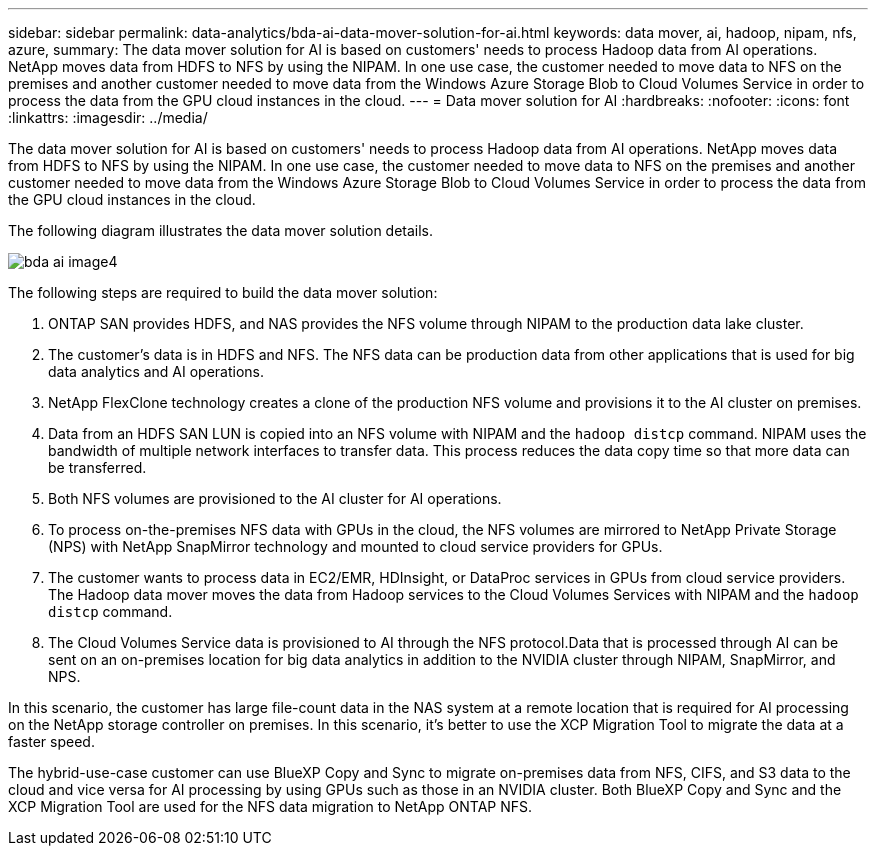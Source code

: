 ---
sidebar: sidebar
permalink: data-analytics/bda-ai-data-mover-solution-for-ai.html
keywords: data mover, ai, hadoop, nipam, nfs, azure,
summary: The data mover solution for AI is based on customers' needs to process Hadoop data from AI operations. NetApp moves data from HDFS to NFS by using the NIPAM. In one use case, the customer needed to move data to NFS on the premises and another customer needed to move data from the Windows Azure Storage Blob to Cloud Volumes Service in order to process the data from the GPU cloud instances in the cloud.
---
= Data mover solution for AI
:hardbreaks:
:nofooter:
:icons: font
:linkattrs:
:imagesdir: ../media/

//
// This file was created with NDAC Version 2.0 (August 17, 2020)
//
// 2022-02-03 19:40:46.785166
//

[.lead]
The data mover solution for AI is based on customers' needs to process Hadoop data from AI operations. NetApp moves data from HDFS to NFS by using the NIPAM. In one use case, the customer needed to move data to NFS on the premises and another customer needed to move data from the Windows Azure Storage Blob to Cloud Volumes Service in order to process the data from the GPU cloud instances in the cloud.

The following diagram illustrates the data mover solution details.

image::bda-ai-image4.png[]

The following steps are required to build the data mover solution:

. ONTAP SAN provides HDFS, and NAS provides the NFS volume through NIPAM to the production data lake cluster.
. The customer’s data is in HDFS and NFS. The NFS data can be production data from other applications that is used for big data analytics and AI operations.
. NetApp FlexClone technology creates a clone of the production NFS volume and provisions it to the AI cluster on premises.
. Data from an HDFS SAN LUN is copied into an NFS volume with NIPAM and the `hadoop distcp` command. NIPAM uses the bandwidth of multiple network interfaces to transfer data. This process reduces the data copy time so that more data can be transferred.
. Both NFS volumes are provisioned to the AI cluster for AI operations.
. To process on-the-premises NFS data with GPUs in the cloud, the NFS volumes are mirrored to NetApp Private Storage (NPS) with NetApp SnapMirror technology and mounted to cloud service providers for GPUs.
. The customer wants to process data in EC2/EMR,  HDInsight, or DataProc services in GPUs from cloud service providers. The Hadoop data mover moves the data from Hadoop services to the Cloud Volumes Services with NIPAM and the `hadoop distcp` command.
. The Cloud Volumes Service data is provisioned to AI through the NFS protocol.Data that is processed through AI can be sent on an on-premises location for big data analytics in addition to the NVIDIA cluster through NIPAM, SnapMirror, and NPS.

In this scenario, the customer has large file-count data in the NAS system at a remote location that is required for AI processing on the NetApp storage controller on premises. In this scenario, it’s better to use the XCP Migration Tool to migrate the data at a faster speed.

The hybrid-use-case customer can use BlueXP Copy and Sync to migrate on-premises data from NFS, CIFS, and S3 data to the cloud and vice versa for AI processing by using GPUs such as those in an NVIDIA cluster. Both BlueXP Copy and Sync and the XCP Migration Tool are used for the NFS data migration to NetApp ONTAP NFS.

